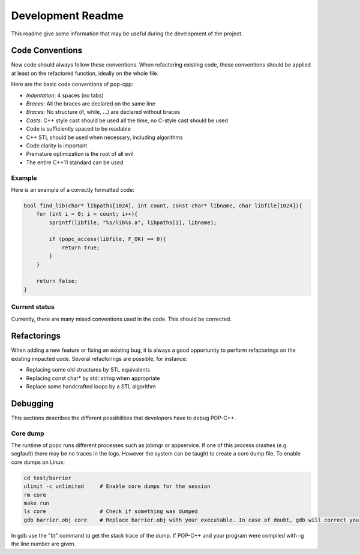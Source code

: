 Development Readme
##################

This readme give some information that may be useful during the development of
the project.

Code Conventions
================

New code should always follow these conventions. When refactoring existing
code, these conventions should be applied at least on the refactored function,
ideally on the whole file.

Here are the basic code conventions of pop-cpp:

* *Indentation*: 4 spaces (no tabs)
* *Braces*: All the braces are declared on the same line
* *Braces*: No structure (if, while, ...) are declared without braces
* *Casts*: C++ style cast should be used all the time, no C-style cast should be used
* Code is sufficiently spaced to be readable
* C++ STL should be used when necessary, including algorithms
* Code clarity is important
* Premature optimization is the root of all evil
* The entire C++11 standard can be used

Example
-------

Here is an example of a correctly formatted code:

.. code:: c++

   bool find_lib(char* libpaths[1024], int count, const char* libname, char libfile[1024]){
       for (int i = 0; i < count; i++){
           sprintf(libfile, "%s/lib%s.a", libpaths[i], libname);

           if (popc_access(libfile, F_OK) == 0){
               return true;
           }
       }

       return false;
   }


Current status
--------------

Currently, there are many mixed conventions used in the code. This should be
corrected.

Refactorings
============

When adding a new feature or fixing an existing bug, it is always a good
opportunity to perform refactorings on the existing impacted code. Several
refactorings are possible, for instance:

* Replacing some old structures by STL equivalents
* Replacing const char* by std::string when appropriate
* Replace some handcrafted loops by a STL algorithm


Debugging
=========

This sections describes the different possibilities that developers have to debug POP-C++.

Core dump
---------
The runtime of popc runs different processes such as jobmgr or appservice. If one of this process crashes (e.g. segfault) there may be no traces in the logs. However the system can be taught to create a core dump file. To enable core dumps on Linux:

.. code:: bash
    
    cd test/barrier
    ulimit -c unlimited     # Enable core dumps for the session
    rm core
    make run
    ls core                 # Check if something was dumped
    gdb barrier.obj core    # Replace barrier.obj with your executable. In case of doubt, gdb will correct you

In gdb use the "bt" command to get the stack trace of the dump. If POP-C++ and your program were compiled with -g the line number are given.
